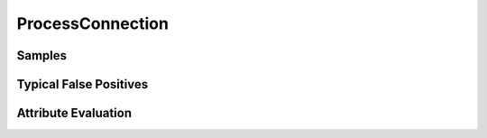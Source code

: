 ProcessConnection
=================


Samples
-------


Typical False Positives
-----------------------


Attribute Evaluation
--------------------
